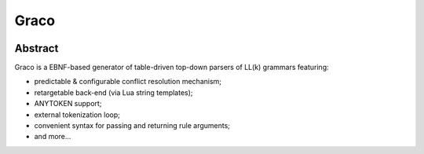 .. .............................................................................
..
..  This file is part of the Graco toolkit.
..
..  Graco is distributed under the MIT license.
..  For details see accompanying license.txt file,
..  the public copy of which is also available at:
..  http://tibbo.com/downloads/archive/graco/license.txt
..
.. .............................................................................

Graco
=====
.. image:: https://travis-ci.org/vovkos/graco.svg?branch=master

Abstract
--------

Graco is a EBNF-based generator of table-driven top-down parsers of LL(k) grammars featuring:

- predictable & configurable conflict resolution mechanism;
- retargetable back-end (via Lua string templates);
- ANYTOKEN support;
- external tokenization loop;
- convenient syntax for passing and returning rule arguments;
- and more...
